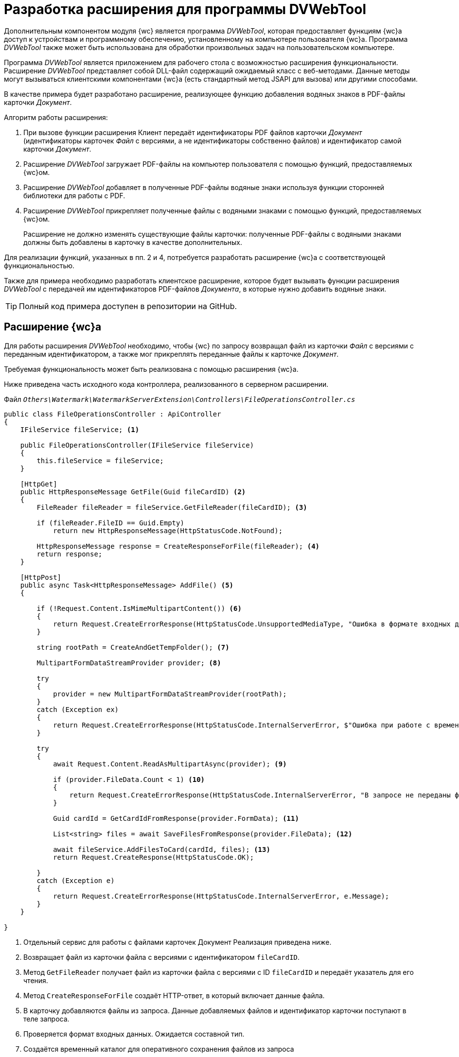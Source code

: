 = Разработка расширения для программы DVWebTool

Дополнительным компонентом модуля {wc} является программа _DVWebTool_, которая предоставляет функциям {wc}а доступ к устройствам и программному обеспечению, установленному на компьютере пользователя {wc}а. Программа _DVWebTool_ также может быть использована для обработки произвольных задач на пользовательском компьютере.

Программа _DVWebTool_ является приложением для рабочего стола с возможностью расширения функциональности. Расширение _DVWebTool_ представляет собой DLL-файл содержащий ожидаемый класс с веб-методами. Данные методы могут вызываться клиентскими компонентами {wc}а (есть стандартный метод JSAPI для вызова) или другими способами.

В качестве примера будет разработано расширение, реализующее функцию добавления водяных знаков в PDF-файлы карточки _Документ_.

.Алгоритм работы расширения:
. При вызове функции расширения Клиент передаёт идентификаторы PDF файлов карточки _Документ_ (идентификаторы карточек _Файл_ с версиями, а не идентификаторы собственно файлов) и идентификатор самой карточки _Документ_.

. Расширение _DVWebTool_ загружает PDF-файлы на компьютер пользователя с помощью функций, предоставляемых {wc}ом.

. Расширение _DVWebTool_ добавляет в полученные PDF-файлы водяные знаки используя функции сторонней библиотеки для работы с PDF.

. Расширение _DVWebTool_ прикрепляет полученные файлы с водяными знаками с помощью функций, предоставляемых {wc}ом.
+
Расширение не должно изменять существующие файлы карточки: полученные PDF-файлы с водяными знаками должны быть добавлены в карточку в качестве дополнительных.

Для реализации функций, указанных в пп. 2 и 4, потребуется разработать расширение {wc}а с соответствующей функциональностью.

Также для примера необходимо разработать клиентское расширение, которое будет вызывать функции расширения _DVWebTool_ с передачей им идентификаторов PDF-файлов _Документа_, в которые нужно добавить водяные знаки.

TIP: Полный код примера доступен в репозитории на GitHub.

== Расширение {wc}а

Для работы расширения _DVWebTool_ необходимо, чтобы {wc} по запросу возвращал файл из карточки _Файл_ с версиями с переданным идентификатором, а также мог прикреплять переданные файлы к карточке _Документ_.

Требуемая функциональность может быть реализована с помощью расширения {wc}а.

Ниже приведена часть исходного кода контроллера, реализованного в серверном расширении.

.Файл `_Others\Watermark\WatermarkServerExtension\Controllers\FileOperationsController.cs_`
[source,csharp]
----
public class FileOperationsController : ApiController
{	
    IFileService fileService; <.>

    public FileOperationsController(IFileService fileService)
    {
        this.fileService = fileService;
    }

    [HttpGet]
    public HttpResponseMessage GetFile(Guid fileCardID) <.>
    {
        FileReader fileReader = fileService.GetFileReader(fileCardID); <.>

        if (fileReader.FileID == Guid.Empty)
            return new HttpResponseMessage(HttpStatusCode.NotFound);

        HttpResponseMessage response = CreateResponseForFile(fileReader); <.>
        return response;
    }

    [HttpPost]
    public async Task<HttpResponseMessage> AddFile() <.>
    {

        if (!Request.Content.IsMimeMultipartContent()) <.>
        {
            return Request.CreateErrorResponse(HttpStatusCode.UnsupportedMediaType, "Ошибка в формате входных данных");
        }

        string rootPath = CreateAndGetTempFolder(); <.>

        MultipartFormDataStreamProvider provider; <.>

        try
        {
            provider = new MultipartFormDataStreamProvider(rootPath);
        }
        catch (Exception ex)
        {
            return Request.CreateErrorResponse(HttpStatusCode.InternalServerError, $"Ошибка при работе с временными данными: {ex.Message}");
        }

        try
        {
            await Request.Content.ReadAsMultipartAsync(provider); <.>

            if (provider.FileData.Count < 1) <.>
            {
                return Request.CreateErrorResponse(HttpStatusCode.InternalServerError, "В запросе не переданы файлы для получения");
            }

            Guid cardId = GetCardIdFromResponse(provider.FormData); <.>

            List<string> files = await SaveFilesFromResponse(provider.FileData); <.>

            await fileService.AddFilesToCard(cardId, files); <.>
            return Request.CreateResponse(HttpStatusCode.OK);

        }
        catch (Exception e)
        {
            return Request.CreateErrorResponse(HttpStatusCode.InternalServerError, e.Message);
        }
    }

}
----
<.> Отдельный сервис для работы с файлами карточек Документ  Реализация приведена ниже.
<.> Возвращает файл из карточки файла с версиями с идентификатором `fileCardID`.
<.> Метод `GetFileReader` получает файл из карточки файла с версиями с ID `fileCardID` и передаёт указатель для его чтения.
<.> Метод `CreateResponseForFile` создаёт HTTP-ответ, в который включает данные файла.
<.> В карточку добавляются файлы из запроса. Данные добавляемых файлов и идентификатор карточки поступают в теле запроса.
<.> Проверяется формат входных данных. Ожидается составной тип.
<.> Создаётся временный каталог для оперативного сохранения файлов из запроса
<.> Инициализируется доступ к входным данным.
<.> Загружаются данные из запроса.
<.> Если в запросе нет файлов, возвращается ошибка.
<.> Считывается идентификатор карточки.
<.> Полученные файлы сохраняются в файловую систему сервера.
<.> Полученные файлы прикрепляются к карточке с `cardId`.

В контроллере используется сервис `IFileService`, реализация которого приведена ниже. Код дополнительных методов смотрите в полном примере на GitHub.

.Файл `_Others\Watermark\WatermarkServerExtension\Services\FileService.cs_`
[source,csharp]
----
public class FileService : IFileService
{
    private readonly ICurrentObjectContextProvider currentObjectContextProvider;
    private Guid DOCUMENT_CARD_ID = new Guid("B9F7BFD7-7429-455E-A3F1-94FFB569C794");

    public FileService(ICurrentObjectContextProvider currentObjectContextProvider) {
        this.currentObjectContextProvider = currentObjectContextProvider;
    }

    public async System.Threading.Tasks.Task<IEnumerable<Guid>> AddFilesToCard(Guid cardID, List<string> files) <.>
    {
        var document = GetDocumentCard(cardID); <.>

        ILockService lockService = GetLockService();

        if (lockService.IsObjectLockedByAnotherUser(document)) {
            throw new Exception($"Карточка {cardID} заблокирована другим пользователем");
        }

        if (lockService.LockObjectBase(document) == false) {
            throw new Exception($"Не удалось заблокировать карточку {cardID}");
        }

        IDocumentService documentService = GetDocumentService();

        return await System.Threading.Tasks.Task.Run(() =>
        {
            IEnumerable<Guid> documentFileIds;
            try
            {
                IEnumerable<DocumentFile> documentsFiles = documentService.AddAdditionalFiles(document, files);
                documentFileIds = documentsFiles.Select(t => t.FileId);
            }
            catch (Exception ex)
            {
                throw new Exception($"Ошибка при добавлении файлов в карточку {cardID}\n {ex.Message}");
            }
            finally
            {
                lockService.UnlockObject(document);
            }

            return documentFileIds; <.>
        });
    }

    public FileReader GetFileReader(Guid fileCardID)
    {
        IVersionedFileCardService versionedFileCardService = GetVersionedFileCardService();

        VersionedFileCard fileCard = versionedFileCardService.OpenCard(fileCardID); <.>

        Guid fileID = fileCard.CurrentVersion.Id; <.>

        UserSession userSession = GetUserSession();

        if (userSession.FileManager.FileExists(fileID) == false) <.>
            return new FileReader();

        var file = userSession.FileManager.GetFile(fileID); <.>

        return new FileReader() { <.>
            FileID = fileID,
            FileName = file.Name,
            Stream = file.OpenReadStream()
        };
    }

    <.>
}
----
<.> Добавляет файлы из файловой системы в карточку cardID.
<.> Получает карточку, к которой прикрепляются файлы.
<.> Возвращает идентификаторы добавленных файлов с версиями.
<.> Получает указатель для чтения файла из карточки файла с версиями fileCardID.
<.> Получает файла карточки с версиями.
<.> Если файла нет, возвращает пустой указатель.
<.> Запрашивает файл текущей версии.
<.> Возвращает указатель для чтения файла.
<.> Код вспомогательных функций приведён в полном примере.

== Расширение программы DVWebTool

После того, как реализовано расширение {wc}а, предоставляющее и записывающее файлы карточек, может быть реализовано расширение _DVWebTool_, использующее данные функции.

Расширение _DVWebTool_ представляет собой сборку, в которой реализован интерфейс `{dv}.DVWebTool.WebServices.IServiceManager`. Данный интерфейс определяет метод `Register`, который регистрирует контроллеры с необходимыми функциями во внутреннем веб-сервере _DVWebTool_, и поле `DisplayName` с названием расширения.

Ниже приведён код класса, реализующего интерфейс `IServiceManager` в данном примере.

.Файл `_Others\Watermark\WatermarkWebToolExtension\WatermarkManager.cs_`
[source,csharp]
----
public class WatermarkManager : IServiceManager
{
    public string DisplayName => "Watermark to PDF"; <.>

    public void Register(WebSocketServer server) <.>
    {
        server.AddWebSocketService<WatermarkController>("/Watermark"); <.>
    }
}
----
<.> Название расширения для информации в окне "О программе".
<.> Регистрация контроллера расширения.
<.> Регистрация контроллера `PDFWatermarkController` для маршрута `Watermark`.

В данном примере выполняется регистрация контроллера `WatermarkController` для обработки запросов, поступающих по пути "/Watermark".

Контроллер, передаваемый в `AddWebSocketService`, должен быть производным типа `{dv}.DVWebTool.WebServices.BaseService`. При его реализации необходимо зарегистрировать в `BaseService.actions` веб-методы, с помощью которых будут вызываться функции _DVWebTool_, предоставляемые расширением. Данные методы будут доступны для вызова по протоколу `WebSocket` по адресу `ws://localhost:/%Адрес контроллера%/%Название метода%`.

Ниже приведена часть реализации контроллера `WatermarkController`, содержащего методы обработки входящих запросов на добавление водяного знака. 

.Файл `_Others\Watermark\WatermarkWebToolExtension\WatermarkController.cs_`
[source,csharp]
----
public class WatermarkController : BaseService <.>
{
    private readonly ServiceProvider serviceProvider;
    private static readonly Logger Logger = LogManager.GetCurrentClassLogger();

    private string WATERMARK = "Секретно"; <.>

    public WatermarkController()
    {
        serviceProvider = new ServiceProvider();
        Init();
    }

    private void Init() <.>
    {
        actions.Add(nameof(AddWatermarkToFiles), AddWatermarkToFiles);
    }

    private async Task<WebServiceResponse> AddWatermarkToFiles(WebServiceRequest webServiceRequest, JObject data) <.>
    {
        Logger.Info("Получено задание на добавление водяного знака");

        if (data == null)
        {
            return CreateBadResponse("С клиента не переданы данные для работы");
        }

        AddWatermarkRequest request; <.>
        try
        {
            request = data.ToObject<AddWatermarkRequest>();
        }
        catch
        {
            Logger.Error($"Ошибка преобразования полученного сообщения: {data}");
            return CreateBadResponse("Поступивший запрос не соответствует ожидаемому формату");
        }

        string doneInfo;

        try
        {
            doneInfo = await HandleRequest(request);
        }
        catch (Exception ex)
        {
            return CreateBadResponse(ex.Message);
        }

        return CreateEndProcessResponse(request.CardID, $"Водяные знаки добавлены в файлы:<p />{doneInfo}");
    }

    private async Task<string> HandleRequest(AddWatermarkRequest request) <.>
    {
        var connectionService = new ConnectionToWebClient(request.ServerAddress);

        try
        {
            await connectionService.Authentificate();
        }
        catch (Exception ex)
        {
            Logger.Error(ex.Message);
            throw new Exception("Не удалось подключиться к серверу {wc}а");
        }

        List<string> files = new List<string>();

        foreach (var fileId in request.FileIDs) <.>
        {
            try
            {
                string pathToFile = await connectionService.PullFile(fileId);
                files.Add(pathToFile);
            }
            catch (Exception ex)
            {
                Logger.Error(ex.Message);
                throw new Exception($"Не удалось получить из карточки файл с идентификатором {fileId}");
            }
        }

        var watermarkService = new WatermarkService(); <.>

        List<Task<string>> processes = new List<Task<string>>();
        string doneInfo = "";

        foreach (var file in files) <.>
        {
            try
            {
                processes.Add(watermarkService.AddWatermark(file, WATERMARK));
                doneInfo += $" {Path.GetFileName(file)}<p />";
            }
            catch (Exception ex)
            {
                Logger.Error(ex.Message);
                throw new Exception($"Не удалось добавить водяной знак в файл {Path.GetFileName(file)}");
            }
        }

        var filesWithWatermark = await Task.WhenAll(processes);

        try
        {
            await connectionService.PushFiles(request.CardID, filesWithWatermark); <.>
        }
        catch (Exception ex)
        {
            Logger.Error(ex.Message);
            throw new Exception($"Не удалось сохранить файлы в карточке");
        }
        return doneInfo;
    }

    <.>
}
----
<.> Реализация контроллера `PDFWatermarkController`
<.> Текст водяного знака
<.> Регистрация методов контроллера `PDFWatermarkController`. Название метода регистрозависимое.
<.> Веб-метод добавления водяного знака. Метод должен принимать два параметра: `WebServiceRequest` и `JObject`. Данные передаются в `data`.
<.> Загружаем данные из полученного запроса в модель `AddWatermarkRequest`.
<.> Обработчик запроса на добавление водяного знака. Получает данные запроса. Возвращает строку с названиями файлов, в которые добавлены запросы.
<.> Загружаем с {wc}а файлы, идентификаторы которых переданы в запросе.
<.> Сервис для работы с водяными знаками.
<.> Добавление водяных знаков в файлы из списка `files`.
<.> Отправка запроса на прикрепление файлов `filesWithWatermark` к карточке `request.CardID`.
<.> Код вспомогательных функций приведён в полном примере.

.Контроллер `WatermarkController` использует функции двух сервисов:
* `ConnectionToWebClient` для получения файлов из карточек Файл с версиями и загрузки файлов в карточки Документ. Данный сервис использует функции, реализованного серверного расширения {wc}а.
* `WatermarkService` для добавления водяных знаков в PDF файлы.

TIP: Реализации данных сервисов смотрите в исходных кодах примера на GitHub.

После публикации расширения _DVWebTool_, зарегистрированный в расширении метод `AddWatermarkToFiles` контроллера `Watermark` может быть вызван из клиентского расширения {wc}а с помощью сервиса `DVWebToolConnection`.

== Клиентское расширение

В качестве примера использования функций расширения _Watermark to PDF_ программы _DVWebTool_ было разработано клиентское расширение, которое выполняет две задачи:

* Получает из текущей открытой карточки Документа идентификаторы основных файлов формата PDF.
* Отправляет идентификаторы файлов расширению _Watermark to PDF_.

Общие требования к реализации клиентских расширений приведены в пункте xref:clientExtensions.adoc[Расширение возможностей клиентской части {wc}а].

Прежде всего реализуем сервис, получающий список идентификаторов файлов, в которые нужно добавить водяной знак и передавать его в метод `AddWatermarkToFiles` расширения _Watermark to PDF_. Ниже приведён исходный код данного сервиса.

.Файл `_Others\Watermark\WatermarkWebExtension\src\WatermarkService.tsx_`
[source,typescript]
----
export class WatermarkService { <.>

    constructor(private services: $RequestManager & $WebServices & $ApplicationSettings & $MessageBox & $SiteUrl & $CurrentEmployeeId) {
    }

    AddWatermarkToFiles(cardID: string, fileIDs: string[]): Promise<IWebServicesResponse<any>> { <.>

        const data: any = {
            data: { <.>
                cardID: cardID,
                fileIDs: fileIDs,
                userID: this.services.currentEmployeeId, <.>
                serverAddress: this.services.siteUrl <.>
            },
            action: 'AddWatermarkToFiles', <.>
            locale: this.services.applicationSettings.culture.twoLetterISOLanguageName <.>
        };

        return DVWebToolConnection.trySendData("Watermark", data, this.services); <.>
    }
}

export type $WatermarkService = { watermarkService: WatermarkService }; <.>
export const $WatermarkService = serviceName((s: $WatermarkService) => s.watermarkService);
----
<.> Клиентский сервис, предоставляющий доступ к методу добавления водяных знаков, предоставляемому расширением _DVWebTool_
<.> Метод принимает ID карточки и ID её конвертируемых файлов
<.> Передача данных, включая следующие два пункта:
<.> ID пользователя (для отправки оповещения о завершении процесс).
<.> Адрес сервера {wc}а. _DVWebTool_ должна подключиться к {wc}у для получения и сохранения файлов карточки.
<.> Название метода, вызываемого из расширения _DVWebTool_
<.> Обязательное для передачи название локали.
<.> Вызываем метод `AddWatermarkToFiles` из контроллера Watermark расширения _DVWebTool_. Тип `DVWebToolConnection` предоставляет методы для работы с _DVWebTool_.
<.> Регистрируем сервис `WatermarkService`.

Сервис `$WatermarkService` предоставляет единственный метод `AddWatermarkToFiles`, который вызывает функцию программы _DVWebTool_ с помощью метода `DVWebToolConnection.trySendData`. При вызове данного метода нужно передать название контроллера и данные, в которых должно быть название вызываемого метода контроллера -- в поле `action` передаваемых данных.

В качестве метода, использующего сервис `$WatermarkService` реализуем обработчик нажатия кнопки разметки карточки Документ, который будет получать идентификаторы основных PDF-файлов карточки, вызывать метод `$WatermarkService.AddWatermarkToFiles` и после завершения его работы обновлять содержимое элемента управления Список файлов, или отображать ошибку.

.Файл `_Others\Watermark\WatermarkWebExtension\src\EventHandlers.tsx_`
[source,typescript]
----
export async function addWatermark(sender: LayoutControl) {
   showNotify("Запущен процесс добавления водяных знаков"); <.>

   let cardId = sender.layout.getService($CardId); <.>
   let files = sender.layout.getService($FileService).getFiles();

   let fileIDs = new Array();

   files.forEach((item) => { <.>
      if (item.data.isMain && item.data.name.toLowerCase().endsWith(".pdf")) { <.>
         fileIDs.push(item.data.fileId);
      }
   })

   let watermarkService = sender.layout.getService($WatermarkService); <.>

   let response = await watermarkService.AddWatermarkToFiles(cardId, fileIDs); <.>

   if (response.success == false) {
      showError(response.errorMessage);
   } else {
      showNotify(response.data.message);

      if (layoutManager.cardLayout == null)
         return;

      let currentCardId = sender.layout.getService($CardId);
      if (currentCardId == cardId) {
         let fileList = layoutManager.cardLayout.controls.get<FileListControl>("fileList"); <.>
         await fileList.reloadFromServer();
      }
   }
}
----
<.> Обработчик для события нажатия иконки добавления водяных знаков.
<.> Получаем ID текущей карточки и список файлов из элемента `FileList`.
<.> Обрабатываем только основные файлы с расширением `.pdf`.
<.> Получаем из модели files только идентификаторы файлов.
<.> Получаем реализованный сервис для работы с водяными знаками.
<.> Вызываем функцию добавления водяных знаков для файлов с ID из списка `fileIDs`.
<.> Обновляем список файлов, если есть (возможно уже открыта другая карточка, но в данном случае это не существенно)

[#buildProject]
== Сборка проекта

.Сборка серверного расширения {wc}а и расширения _DVWebTool_.
. Откройте решение `Samples.sln`.
. Соберите проект menu:Other[Watermark > WatermarkServerExtension].
. Соберите проект menu:Other[Watermark > WatermarkWebToolExtension].

[start=4]
.Сборка клиентской части.
. Откройте в командной строке папку menu:Others[Watermark > WatermarkWebExtension].
. Выполните команды:
+
[source,bash]
----
npm install
npm update
npm run build:prod
----

[start=6]
.Публикация компонентов на сервере {wc}.
. Остановите IIS.
. Скопируйте папку `SamplesOutput\Site\Content\Modules\WatermarkWebExtension\` в `{wcd}\Site\Content\Modules`.
. Скопируйте папку `SamplesOutput\Site\Content\Tools\DVWebTool\Application Files\` в `{wcd}\Site\Content\Tools\DVWebTool\`.
. Скопируйте папку `SamplesOutput\Site\Extensions\WatermarkServerExtension` в `{wcd}\Site\Extensions`.
. Запустите IIS.

[start=11]
.Регистрация расширения _DVWebTool_ на сервере {wc}.
. Запустите программу `{wcd}\Tools\mageui.exe`.
. Обновите манифест программы:
.. Нажмите menu:File[Open] и выберите файл `{wcd}\Site\Content\Tools\DVWebTool\Application     FilesDocsvision.DVWebTool.exe.manifest`.
.. Перейдите в раздел _Name_ и в поле `Version` увеличьте номер сборки. Например, `5.5.5531.0` до `5.5.5531.1`.
+
IMPORTANT: Не изменяйте мажорную и минорную версии, и версию исправления.
+
.. Перейдите в раздел _Files_.
.. Нажмите кнопку *Populate*.
+
****
В манифест будут добавлены файлы разработанного расширения _DVWebTool_.
****
+
.. Нажмите menu:File[Save].
+
****
Будет предложено подписать манифест.
****
+
.. Нажмите *…* (три точки) в поле _File_, выберите файл сертификата `{wcd}/DVWebTool.pfx`, затем нажмите *OK* в основном окне подписания манифеста (пароль указывать не нужно). Файл манифеста будет подписан сертификатом `DVWebTool.pfx`.

. Обновите файл развертывания программы:
.. Нажмите menu:File[Open] и выберите файл `{wcd}\Site\Content\Tools\DVWebToolDocsvision.DVWebTool.application`.
.. Перейдите в раздел _Name_ и в поле `Version` увеличьте номер сборки. Например, `5.5.5531.0` до `5.5.5531.1`.
+
IMPORTANT: Не изменяйте мажорную и минорную версии, и версию исправления.
+
.. Перейдите в раздел _Update option_ и в поле `Version` введите номер версии, который был получен в разделе Name. Например, `5.5.5531.1`.
.. Перейдите в раздел _Application Reference_, нажмите кнопку *Select Manifest* и выберите файл `{wcd}\Content\Tools\DVWebTool\Application FilesDocsvision.DVWebTool.exe.manifest`. В поле Version будет указана версия, полученная при обновлении файла манифеста.
.. Нажмите menu:File[Save]. Будет предложено подписать файл развёртывания.
.. Нажмите *…* (три точки) в поле _File_, выберите файл сертификата `{wcd}/DVWebTool.pfx`, затем нажмите *OK* в основном окне подписания (пароль указывать не нужно).
+
****
Файл развертывания будет подписан сертификатом `DVWebTool.pfx`.
****
+
. Закройте программу `mageui.exe`.
. Рекомендуется перезапустить IIS.

== Проверка примера

.Настройте разметку:
. В программе {kvr} добавьте элемент *Кнопка* в любую разметку просмотра карточки _Документ_.
. Укажите для события `*При щелчке*` обработчик `addWatermark`.
. Сохраните разметку.
. Установите или обновите программу _DVWebTool_. Cм. пункт xref:user:prepare-add-components.adoc#dvWebTool[Установка и запуск программы DVWebTool] руководства пользователя {wc}.
. Запустите программу _DVWebTool_. Убедитесь, что программа _DVWebTool_ и {wc} будут запущены от имени одного пользователя.

[start=8]
.Убедитесь, что все расширения установлены:
. В {wc}е перейдите в раздел _О программе_.
+
.В разделе _Подключенные расширения_ должны быть указаны расширения:
- _WatermarkServerExtension_ (Сборка %номер сборки%).
- _Watermark to PDF %номер сборки%_ -- web-расширение.
+
. Откройте панель _About_ из меню {dv} _DVWebTool_.
+
.В списке установленных расширений должно быть расширение:
- _Watermark to PDF <версия>_.
+
. Откройте для просмотра любую карточку с разметкой, настроенной в п. 1.
+
. Добавьте один или несколько основных файлов с расширением `.pdf`.
+
. Нажмите на добавленную кнопку с обработчиком `addWatermark`.

Появится сообщение `Запущен процесс добавления водяных знаков` -- начнётся процесс добавления водяных знаков.

После завершения процедуры появится сообщение `Водяные знаки добавлены в файлы: %список PDF-файлов, в которые добавлены водяные знаки%`.

В карточку будут добавлены дополнительные файлы с постфиксом `_marked`, являющиеся копиями оригинальных файлов с добавленным водяным знаком: слово `Секретно`.

== Особенности обновления

При обновлении версии {wc}а регистрация расширения в программе _DVWebTool_ будет отменена (конфигурационные файлы программы перезаписываются).

После установки новой версии {wc}а необходимо повторно <<buildProject,зарегистрировать>> расширения _DVWebTool_ на сервере {wc}.